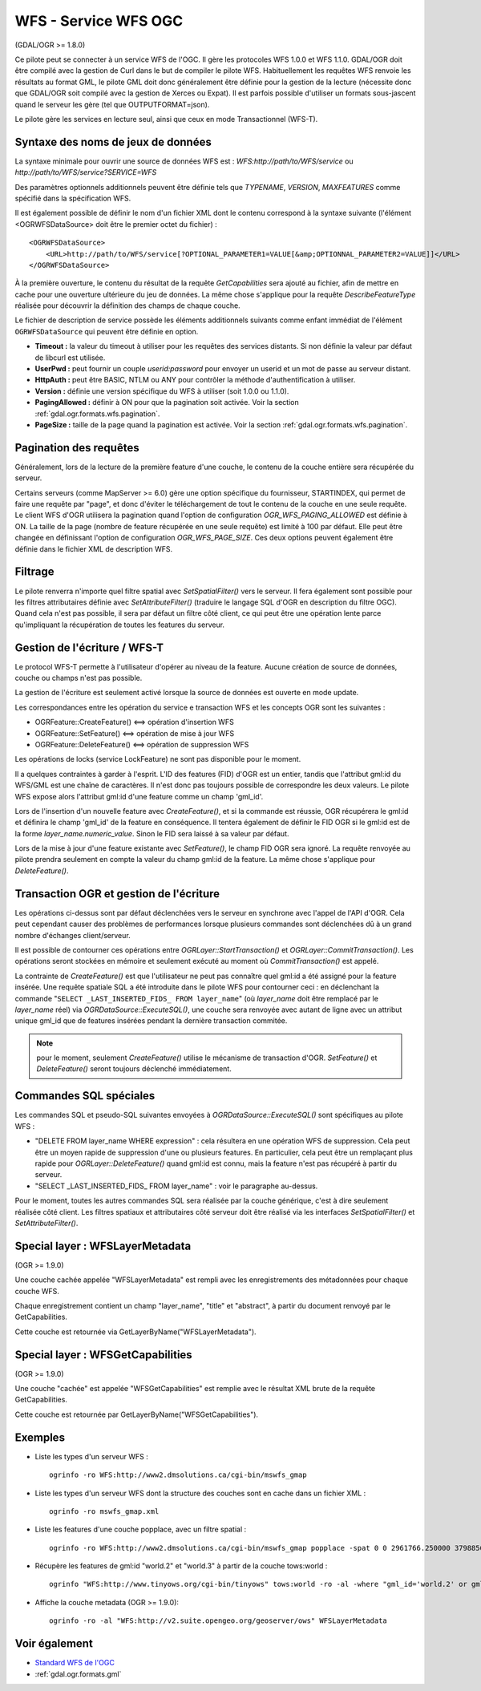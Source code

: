 .. _`gdal.ogr.formats.wfs`:

WFS - Service WFS OGC
======================

(GDAL/OGR >= 1.8.0)

Ce pilote peut se connecter à un service WFS de l'OGC. Il gère les protocoles WFS 
1.0.0 et WFS 1.1.0. GDAL/OGR doit être compilé avec la gestion de Curl dans le but 
de compiler le pilote WFS. Habituellement les requêtes WFS renvoie les résultats 
au format GML, le pilote GML doit donc généralement être définie pour la gestion 
de la lecture (nécessite donc que GDAL/OGR soit compilé avec la gestion de Xerces 
ou Expat). Il est parfois possible d'utiliser un formats sous-jascent quand le 
serveur les gère (tel que OUTPUTFORMAT=json).

Le pilote gère les services en lecture seul, ainsi que ceux en mode 
Transactionnel (WFS-T).

Syntaxe des noms de jeux de données
------------------------------------

La syntaxe minimale pour ouvrir une source de données WFS est : 
*WFS:http://path/to/WFS/service* ou *http://path/to/WFS/service?SERVICE=WFS*

Des paramètres optionnels additionnels peuvent être définie tels que *TYPENAME*, 
*VERSION*, *MAXFEATURES* comme spécifié dans la spécification WFS.

Il est également possible de définir le nom d'un fichier XML dont le contenu 
correspond à la syntaxe suivante (l'élément <OGRWFSDataSource> doit être le premier 
octet du fichier) :
::
    
    <OGRWFSDataSource>
        <URL>http://path/to/WFS/service[?OPTIONAL_PARAMETER1=VALUE[&amp;OPTIONNAL_PARAMETER2=VALUE]]</URL>
    </OGRWFSDataSource>

À la première ouverture, le contenu du résultat de la requête *GetCapabilities* sera ajouté au fichier, 
afin de mettre en cache pour une ouverture ultérieure du jeu de données. La même chose 
s'applique pour la requête *DescribeFeatureType* réalisée pour découvrir la définition des champs 
de chaque couche.

Le fichier de description de service possède les éléments additionnels suivants 
comme enfant immédiat de l'élément ``OGRWFSDataSource`` qui peuvent être définie 
en option.

* **Timeout :** la valeur du timeout à utiliser pour les requêtes des services 
  distants. Si non définie la valeur par défaut de libcurl est utilisée.
* **UserPwd :** peut fournir un couple *userid:password* pour envoyer un userid 
  et un mot de passe au serveur distant.
* **HttpAuth :** peut être BASIC, NTLM ou ANY pour contrôler la méthode 
  d'authentification à utiliser.
* **Version :**  définie une version spécifique du WFS à utiliser (soit 1.0.0 ou 1.1.0).
* **PagingAllowed :** définir à ON pour que la pagination soit activée. Voir la 
  section :ref:`gdal.ogr.formats.wfs.pagination`.
* **PageSize :** taille de la page quand la pagination est activée. Voir la 
  section :ref:`gdal.ogr.formats.wfs.pagination`.

.. _`gdal.ogr.formats.wfs.pagination`:

Pagination des requêtes
-----------------------

Généralement, lors de la lecture de la première feature d'une couche, le contenu 
de la couche entière sera récupérée du serveur.

Certains serveurs (comme MapServer >= 6.0) gère une option spécifique du 
fournisseur, STARTINDEX, qui permet de faire une requête par "page", et donc 
d'éviter le téléchargement de tout le contenu de la couche en une seule requête. 
Le client WFS d'OGR utilisera la pagination quand l'option de configuration 
*OGR_WFS_PAGING_ALLOWED* est définie à ON. La taille de la page (nombre de feature 
récupérée en une seule requête) est limité à 100 par défaut. Elle peut être changée 
en définissant l'option de configuration *OGR_WFS_PAGE_SIZE*. Ces deux options 
peuvent également être définie dans le fichier XML de description WFS.

Filtrage
----------

Le pilote renverra n'importe quel filtre spatial avec *SetSpatialFilter()* vers 
le serveur. Il fera également sont possible pour les filtres attributaires définie 
avec *SetAttributeFilter()* (traduire le langage SQL d'OGR en description du filtre 
OGC). Quand cela n'est pas possible, il sera par défaut un filtre côté client, ce 
qui peut être une opération lente parce qu'impliquant la récupération de toutes 
les features du serveur.

Gestion de l'écriture / WFS-T
------------------------------

Le protocol WFS-T permette à l'utilisateur d'opérer au niveau de la feature. 
Aucune création de source de données, couche ou champs n'est pas possible.

La gestion de l'écriture est seulement activé lorsque la source de données est 
ouverte en mode update.

Les correspondances entre les opération du service e transaction WFS et les concepts 
OGR sont les suivantes :

* OGRFeature::CreateFeature() <==> opération d'insertion WFS
* OGRFeature::SetFeature() <==> opération de mise à jour WFS
* OGRFeature::DeleteFeature() <==> opération de suppression WFS

Les opérations de locks (service LockFeature) ne sont pas disponible pour le moment.

Il a quelques contraintes à garder à l'esprit. L'ID des features (FID) d'OGR est 
un entier, tandis que l'attribut gml:id du WFS/GML est une chaîne de caractères. 
Il n'est donc pas toujours possible de correspondre les deux valeurs. Le pilote 
WFS expose alors l'attribut gml:id d'une feature comme un champ 'gml_id'.

Lors de l'insertion d'un nouvelle feature avec *CreateFeature()*, et si la commande 
est réussie, OGR récupérera le gml:id et définira le champ 'gml_id' de la feature 
en conséquence. Il tentera également de définir le FID OGR si le gml:id est de 
la forme *layer_name.numeric_value*. Sinon le FID sera laissé à sa valeur par 
défaut.

Lors de la mise à jour d'une feature existante avec *SetFeature()*, le champ FID 
OGR sera ignoré. La requête renvoyée au pilote prendra seulement en compte la 
valeur du champ gml:id de la feature. La même chose s'applique pour *DeleteFeature()*.

Transaction OGR et gestion de l'écriture
-----------------------------------------

Les opérations ci-dessus sont par défaut déclenchées vers le serveur en synchrone 
avec l'appel de l'API d'OGR. Cela peut cependant causer des problèmes de 
performances lorsque plusieurs commandes sont déclenchées dû à un grand nombre 
d'échanges client/serveur.

Il est possible de contourner ces opérations entre *OGRLayer::StartTransaction()* 
et *OGRLayer::CommitTransaction()*. Les opérations seront stockées en mémoire et 
seulement exécuté au moment où *CommitTransaction()* est appelé.

La contrainte de *CreateFeature()* est que l'utilisateur ne peut pas connaître 
quel gml:id a été assigné pour la feature insérée. Une requête spatiale SQL a été 
introduite dans le pilote WFS pour contourner ceci : en déclenchant la commande 
"``SELECT _LAST_INSERTED_FIDS_ FROM layer_name``" (où *layer_name* doit être 
remplacé par le *layer_name* réel) via *OGRDataSource::ExecuteSQL()*, une couche 
sera renvoyée avec autant de ligne avec un attribut unique gml_id que de features 
insérées pendant la dernière transaction commitée.

.. note:: pour le moment, seulement *CreateFeature()* utilise le mécanisme de 
    transaction d'OGR. *SetFeature()* et *DeleteFeature()* seront toujours 
    déclenché immédiatement.

Commandes SQL spéciales
------------------------

Les commandes SQL et pseudo-SQL suivantes envoyées à *OGRDataSource::ExecuteSQL()* 
sont spécifiques au pilote WFS :

* "DELETE FROM layer_name WHERE expression" : cela résultera en une opération WFS 
  de suppression. Cela peut être un moyen rapide de suppression d'une ou plusieurs 
  features. En particulier, cela peut être un remplaçant plus rapide pour 
  *OGRLayer::DeleteFeature()* quand gml:id est connu, mais la feature n'est pas 
  récupéré à partir du serveur.
* "SELECT _LAST_INSERTED_FIDS_ FROM layer_name" : voir le paragraphe au-dessus.

Pour le moment, toutes les autres commandes SQL sera réalisée par la couche 
générique, c'est à dire seulement réalisée côté client. Les filtres spatiaux et 
attributaires côté serveur doit être réalisé via les interfaces *SetSpatialFilter()* 
et *SetAttributeFilter()*.

Special layer : WFSLayerMetadata
---------------------------------

(OGR >= 1.9.0)

Une couche cachée appelée "WFSLayerMetadata" est rempli avec les enregistrements 
des métadonnées pour chaque couche WFS.

Chaque enregistrement contient un champ "layer_name", "title" et "abstract", à 
partir du document renvoyé par le GetCapabilities.

Cette couche est retournée via GetLayerByName("WFSLayerMetadata").

Special layer : WFSGetCapabilities
-----------------------------------

(OGR >= 1.9.0)

Une couche "cachée" est appelée "WFSGetCapabilities" est remplie avec le résultat 
XML brute de la requête GetCapabilities.

Cette couche est retournée par GetLayerByName("WFSGetCapabilities").

Exemples
---------

* Liste les types d'un serveur WFS :
  ::
    
    ogrinfo -ro WFS:http://www2.dmsolutions.ca/cgi-bin/mswfs_gmap

* Liste les types d'un serveur WFS dont la structure des couches sont en cache 
  dans un fichier XML :
  ::
    
    ogrinfo -ro mswfs_gmap.xml

* Liste les features d'une couche popplace, avec un filtre spatial :
  ::
    
    ogrinfo -ro WFS:http://www2.dmsolutions.ca/cgi-bin/mswfs_gmap popplace -spat 0 0 2961766.250000 3798856.750000

* Récupère les features de gml:id "world.2" et "world.3" à partir de la couche 
  tows:world :
  ::
    
    ogrinfo "WFS:http://www.tinyows.org/cgi-bin/tinyows" tows:world -ro -al -where "gml_id='world.2' or gml_id='world.3'"

* Affiche la couche metadata (OGR >= 1.9.0):
  ::
    
    ogrinfo -ro -al "WFS:http://v2.suite.opengeo.org/geoserver/ows" WFSLayerMetadata

Voir également
---------------

* `Standard WFS de l'OGC <http://www.opengeospatial.org/standards/wfs>`_
* :ref:`gdal.ogr.formats.gml`

.. yjacolin at free.fr, Yves Jacolin - 2011/10/02 (trunk 23163)